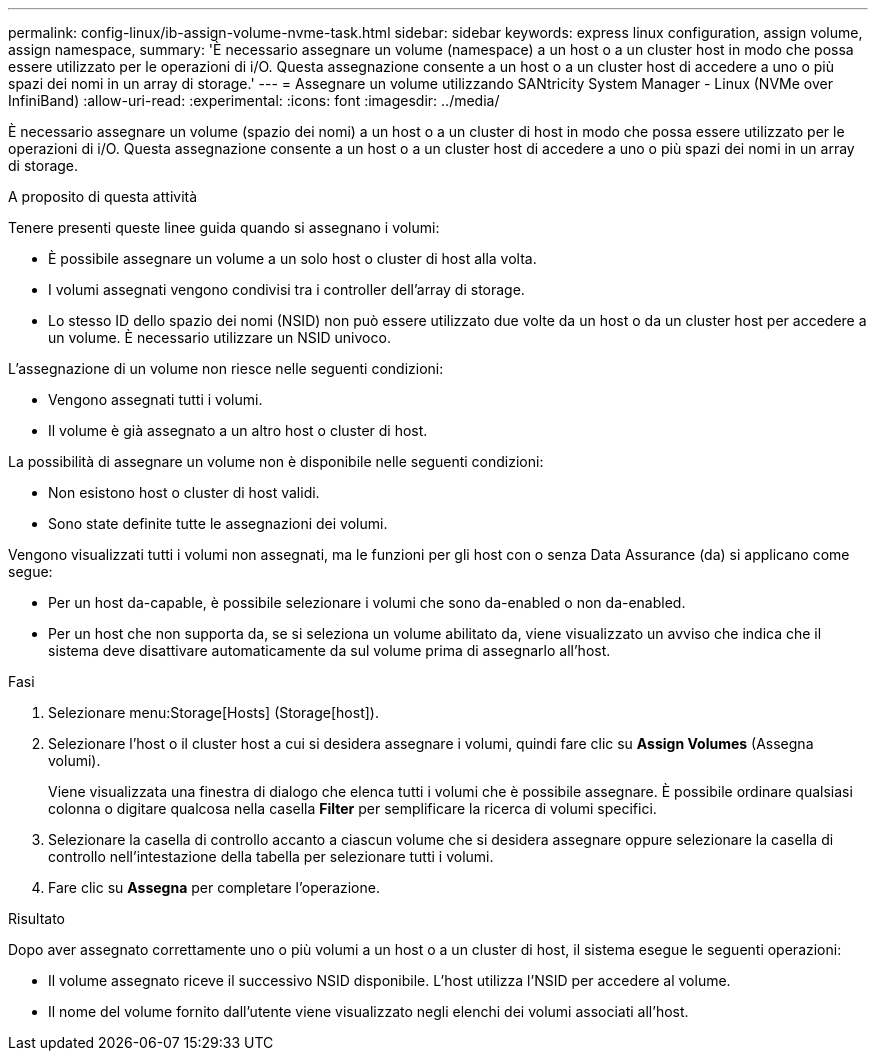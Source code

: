 ---
permalink: config-linux/ib-assign-volume-nvme-task.html 
sidebar: sidebar 
keywords: express linux configuration, assign volume, assign namespace, 
summary: 'È necessario assegnare un volume (namespace) a un host o a un cluster host in modo che possa essere utilizzato per le operazioni di i/O. Questa assegnazione consente a un host o a un cluster host di accedere a uno o più spazi dei nomi in un array di storage.' 
---
= Assegnare un volume utilizzando SANtricity System Manager - Linux (NVMe over InfiniBand)
:allow-uri-read: 
:experimental: 
:icons: font
:imagesdir: ../media/


[role="lead"]
È necessario assegnare un volume (spazio dei nomi) a un host o a un cluster di host in modo che possa essere utilizzato per le operazioni di i/O. Questa assegnazione consente a un host o a un cluster host di accedere a uno o più spazi dei nomi in un array di storage.

.A proposito di questa attività
Tenere presenti queste linee guida quando si assegnano i volumi:

* È possibile assegnare un volume a un solo host o cluster di host alla volta.
* I volumi assegnati vengono condivisi tra i controller dell'array di storage.
* Lo stesso ID dello spazio dei nomi (NSID) non può essere utilizzato due volte da un host o da un cluster host per accedere a un volume. È necessario utilizzare un NSID univoco.


L'assegnazione di un volume non riesce nelle seguenti condizioni:

* Vengono assegnati tutti i volumi.
* Il volume è già assegnato a un altro host o cluster di host.


La possibilità di assegnare un volume non è disponibile nelle seguenti condizioni:

* Non esistono host o cluster di host validi.
* Sono state definite tutte le assegnazioni dei volumi.


Vengono visualizzati tutti i volumi non assegnati, ma le funzioni per gli host con o senza Data Assurance (da) si applicano come segue:

* Per un host da-capable, è possibile selezionare i volumi che sono da-enabled o non da-enabled.
* Per un host che non supporta da, se si seleziona un volume abilitato da, viene visualizzato un avviso che indica che il sistema deve disattivare automaticamente da sul volume prima di assegnarlo all'host.


.Fasi
. Selezionare menu:Storage[Hosts] (Storage[host]).
. Selezionare l'host o il cluster host a cui si desidera assegnare i volumi, quindi fare clic su *Assign Volumes* (Assegna volumi).
+
Viene visualizzata una finestra di dialogo che elenca tutti i volumi che è possibile assegnare. È possibile ordinare qualsiasi colonna o digitare qualcosa nella casella *Filter* per semplificare la ricerca di volumi specifici.

. Selezionare la casella di controllo accanto a ciascun volume che si desidera assegnare oppure selezionare la casella di controllo nell'intestazione della tabella per selezionare tutti i volumi.
. Fare clic su *Assegna* per completare l'operazione.


.Risultato
Dopo aver assegnato correttamente uno o più volumi a un host o a un cluster di host, il sistema esegue le seguenti operazioni:

* Il volume assegnato riceve il successivo NSID disponibile. L'host utilizza l'NSID per accedere al volume.
* Il nome del volume fornito dall'utente viene visualizzato negli elenchi dei volumi associati all'host.

